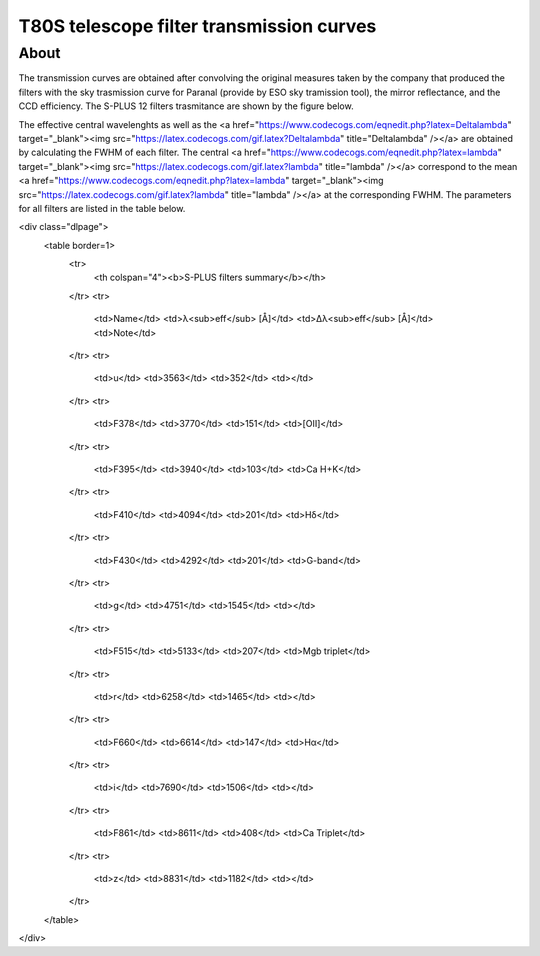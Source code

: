 T80S telescope filter transmission curves
-------------------------------------------

About
+++++

The transmission curves are obtained after convolving the original measures taken by the company that produced the filters with the sky trasmission curve for Paranal (provide by ESO sky tramission tool), the mirror reflectance, and the CCD efficiency. The S-PLUS 12 filters trasmitance are shown by the figure below.

.. image:: splus_filters.png

The effective central wavelenghts as well as the <a href="https://www.codecogs.com/eqnedit.php?latex=\Delta\lambda" target="_blank"><img src="https://latex.codecogs.com/gif.latex?\Delta\lambda" title="\Delta\lambda" /></a> are obtained by calculating the FWHM of each filter. The central <a href="https://www.codecogs.com/eqnedit.php?latex=\lambda" target="_blank"><img src="https://latex.codecogs.com/gif.latex?\lambda" title="\lambda" /></a> correspond to the mean <a href="https://www.codecogs.com/eqnedit.php?latex=\lambda" target="_blank"><img src="https://latex.codecogs.com/gif.latex?\lambda" title="\lambda" /></a> at the corresponding FWHM. The parameters for all filters are listed in the table below.


<div class="dlpage">
    <table border=1>
        <tr>
            <th colspan="4"><b>S-PLUS filters summary</b></th>
        </tr>
        <tr>
            <td>Name</td>
            <td>λ<sub>eff</sub> [Å]</td>
            <td>Δλ<sub>eff</sub> [Å]</td>
            <td>Note</td>
        </tr>
        <tr>
            <td>u</td>
            <td>3563</td>
            <td>352</td>
            <td></td>
        </tr>
        <tr>
            <td>F378</td>
            <td>3770</td>
            <td>151</td>
            <td>[OII]</td>
        </tr>
        <tr>
            <td>F395</td>
            <td>3940</td>
            <td>103</td>
            <td>Ca H+K</td>
        </tr>
        <tr>
            <td>F410</td>
            <td>4094</td>
            <td>201</td>
            <td>Hδ</td>
        </tr>
        <tr>
            <td>F430</td>
            <td>4292</td>
            <td>201</td>
            <td>G-band</td>
        </tr>
        <tr>
            <td>g</td>
            <td>4751</td>
            <td>1545</td>
            <td></td>
        </tr>
        <tr>
            <td>F515</td>
            <td>5133</td>
            <td>207</td>
            <td>Mgb triplet</td>
        </tr>
        <tr>
            <td>r</td>
            <td>6258</td>
            <td>1465</td>
            <td></td>
        </tr>
        <tr>
            <td>F660</td>
            <td>6614</td>
            <td>147</td>
            <td>Hα</td>
        </tr>
        <tr>
            <td>i</td>
            <td>7690</td>
            <td>1506</td>
            <td></td>
        </tr>
        <tr>
            <td>F861</td>
            <td>8611</td>
            <td>408</td>
            <td>Ca Triplet</td>
        </tr>
        <tr>
            <td>z</td>
            <td>8831</td>
            <td>1182</td>
            <td></td>
        </tr>

    </table>
</div>

